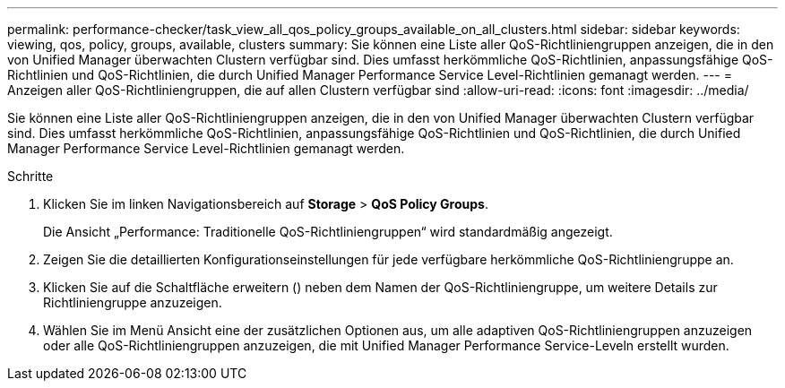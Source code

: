 ---
permalink: performance-checker/task_view_all_qos_policy_groups_available_on_all_clusters.html 
sidebar: sidebar 
keywords: viewing, qos, policy, groups, available, clusters 
summary: Sie können eine Liste aller QoS-Richtliniengruppen anzeigen, die in den von Unified Manager überwachten Clustern verfügbar sind. Dies umfasst herkömmliche QoS-Richtlinien, anpassungsfähige QoS-Richtlinien und QoS-Richtlinien, die durch Unified Manager Performance Service Level-Richtlinien gemanagt werden. 
---
= Anzeigen aller QoS-Richtliniengruppen, die auf allen Clustern verfügbar sind
:allow-uri-read: 
:icons: font
:imagesdir: ../media/


[role="lead"]
Sie können eine Liste aller QoS-Richtliniengruppen anzeigen, die in den von Unified Manager überwachten Clustern verfügbar sind. Dies umfasst herkömmliche QoS-Richtlinien, anpassungsfähige QoS-Richtlinien und QoS-Richtlinien, die durch Unified Manager Performance Service Level-Richtlinien gemanagt werden.

.Schritte
. Klicken Sie im linken Navigationsbereich auf *Storage* > *QoS Policy Groups*.
+
Die Ansicht „Performance: Traditionelle QoS-Richtliniengruppen“ wird standardmäßig angezeigt.

. Zeigen Sie die detaillierten Konfigurationseinstellungen für jede verfügbare herkömmliche QoS-Richtliniengruppe an.
. Klicken Sie auf die Schaltfläche erweitern (image:../media/chevron_down.gif[""]) neben dem Namen der QoS-Richtliniengruppe, um weitere Details zur Richtliniengruppe anzuzeigen.
. Wählen Sie im Menü Ansicht eine der zusätzlichen Optionen aus, um alle adaptiven QoS-Richtliniengruppen anzuzeigen oder alle QoS-Richtliniengruppen anzuzeigen, die mit Unified Manager Performance Service-Leveln erstellt wurden.

